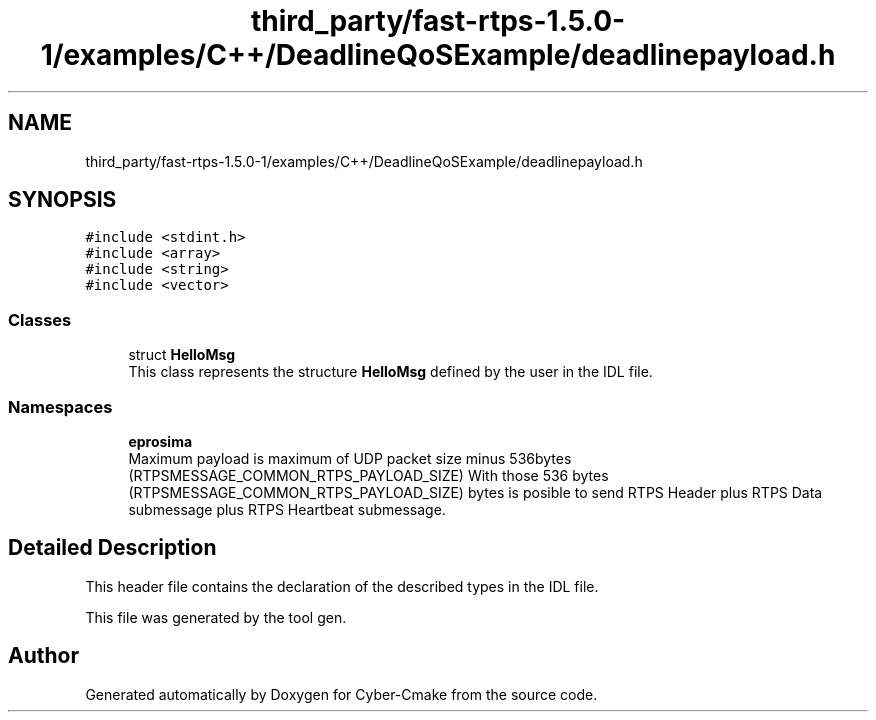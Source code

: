.TH "third_party/fast-rtps-1.5.0-1/examples/C++/DeadlineQoSExample/deadlinepayload.h" 3 "Sun Sep 3 2023" "Version 8.0" "Cyber-Cmake" \" -*- nroff -*-
.ad l
.nh
.SH NAME
third_party/fast-rtps-1.5.0-1/examples/C++/DeadlineQoSExample/deadlinepayload.h
.SH SYNOPSIS
.br
.PP
\fC#include <stdint\&.h>\fP
.br
\fC#include <array>\fP
.br
\fC#include <string>\fP
.br
\fC#include <vector>\fP
.br

.SS "Classes"

.in +1c
.ti -1c
.RI "struct \fBHelloMsg\fP"
.br
.RI "This class represents the structure \fBHelloMsg\fP defined by the user in the IDL file\&. "
.in -1c
.SS "Namespaces"

.in +1c
.ti -1c
.RI " \fBeprosima\fP"
.br
.RI "Maximum payload is maximum of UDP packet size minus 536bytes (RTPSMESSAGE_COMMON_RTPS_PAYLOAD_SIZE) With those 536 bytes (RTPSMESSAGE_COMMON_RTPS_PAYLOAD_SIZE) bytes is posible to send RTPS Header plus RTPS Data submessage plus RTPS Heartbeat submessage\&. "
.in -1c
.SH "Detailed Description"
.PP 
This header file contains the declaration of the described types in the IDL file\&.
.PP
This file was generated by the tool gen\&. 
.SH "Author"
.PP 
Generated automatically by Doxygen for Cyber-Cmake from the source code\&.
